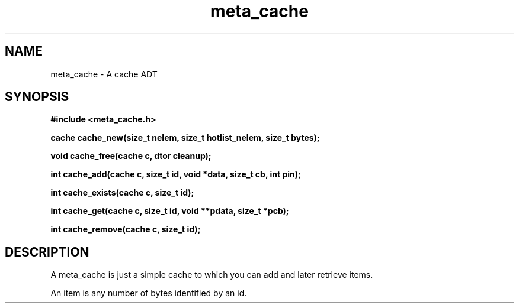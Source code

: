 .TH meta_cache 3 2016-01-30 "" "The Meta C Library"
.SH NAME
meta_cache \- A cache ADT
.SH SYNOPSIS
.B #include <meta_cache.h>
.sp
.BI "cache cache_new(size_t nelem, size_t hotlist_nelem, size_t bytes);

.BI "void cache_free(cache c, dtor cleanup);

.BI "int cache_add(cache c, size_t id, void *data, size_t cb, int pin);

.BI "int cache_exists(cache c, size_t id);

.BI "int cache_get(cache c, size_t id, void **pdata, size_t *pcb);

.BI "int cache_remove(cache c, size_t id);

.SH DESCRIPTION
A meta_cache is just a simple cache to which you can add and later
retrieve items. 
.PP
An item is any number of bytes identified by an id.
